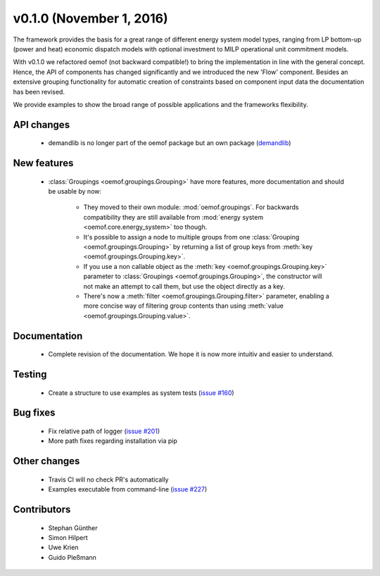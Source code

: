 v0.1.0 (November 1, 2016)
++++++++++++++++++++++++++

The framework provides the basis for a great range of different energy 
system model types, ranging from LP bottom-up (power and heat) economic dispatch 
models with optional investment to MILP operational unit commitment models. 

With v0.1.0 we refactored oemof (not backward compatible!) to bring the 
implementation in line with the general concept. Hence, the API of components 
has changed significantly and we introduced the new 'Flow' component. Besides 
an extensive grouping functionality for automatic creation of constraints based 
on component input data the documentation has been revised.

We provide examples to show the broad range of possible applications and the 
frameworks flexibility. 


API changes
###########
 
 * demandlib is no longer part of the oemof package but an own package (`demandlib <https://github.com/oemof/demandlib>`_)


New features
############

 * :class:`Groupings <oemof.groupings.Grouping>` have more features, more
   documentation and should be usable by now:

    * They moved to their own module: :mod:`oemof.groupings`. For backwards
      compatibility they are still available from :mod:`energy system
      <oemof.core.energy_system>` too though.

    * It's possible to assign a node to multiple groups from one
      :class:`Grouping <oemof.groupings.Grouping>` by returning a list of group
      keys from :meth:`key <oemof.groupings.Grouping.key>`.

    * If you use a non callable object as the :meth:`key
      <oemof.groupings.Grouping.key>` parameter to :class:`Groupings
      <oemof.groupings.Grouping>`, the constructor will not make an attempt to
      call them, but use the object directly as a key.

    * There's now a :meth:`filter <oemof.groupings.Grouping.filter>` parameter,
      enabling a more concise way of filtering group contents than using
      :meth:`value <oemof.groupings.Grouping.value>`.


Documentation
#############

 * Complete revision of the documentation. We hope it is now more intuitiv and easier to understand.


Testing
#######

 * Create a structure to use examples as system tests (`issue #160 <https://github.com/oemof/oemof_base/issues/160>`_)

Bug fixes
#########

 * Fix relative path of logger (`issue #201 <https://github.com/oemof/oemof_base/issues/201>`_)
 * More path fixes regarding installation via pip


Other changes
#############

 * Travis CI will no check PR's automatically
 * Examples executable from command-line (`issue #227 <https://github.com/oemof/oemof_base/issues/227>`_)


Contributors
############

 * Stephan Günther
 * Simon Hilpert
 * Uwe Krien
 * Guido Pleßmann
